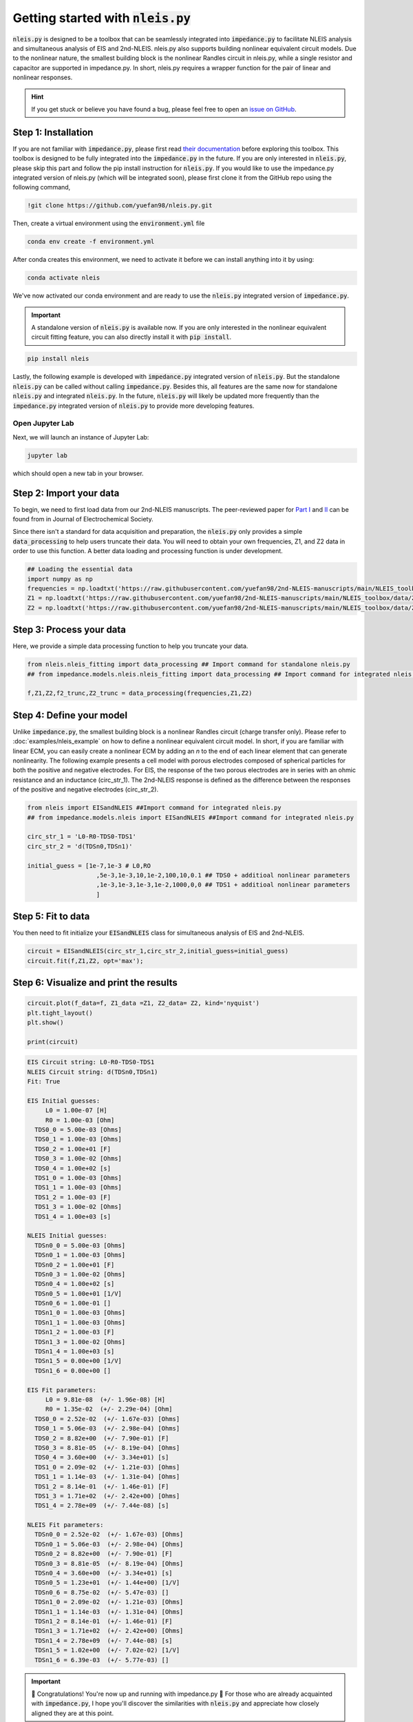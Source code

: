 =========================================
Getting started with :code:`nleis.py`
=========================================

:code:`nleis.py` is designed to be a toolbox that can be seamlessly integrated into :code:`impedance.py` to facilitate NLEIS analysis and simultaneous analysis of EIS and 2nd-NLEIS. nleis.py also supports building nonlinear equivalent circuit models. Due to the nonlinear nature, the smallest building block is the nonlinear Randles circuit in nleis.py, while a single resistor and capacitor are supported in impedance.py. In short, nleis.py requires a wrapper function for the pair of linear and nonlinear responses.

.. hint::
  If you get stuck or believe you have found a bug, please feel free to open an
  `issue on GitHub <https://github.com/yuefan98/nleis.py>`_.

Step 1: Installation
====================

If you are not familiar with :code:`impedance.py`, please first read `their documentation <https://impedancepy.readthedocs.io/en/latest/getting-started.html>`_ before exploring this toolbox. This toolbox is designed to be fully integrated into the :code:`impedance.py` in the future. If you are only interested in :code:`nleis.py`, please skip this part and follow the pip install instruction for :code:`nleis.py`.
If you would like to use the impedance.py integrated version of nleis.py (which will be integrated soon), please first clone it from the GitHub repo using the following command, 

.. code-block:: bash

    !git clone https://github.com/yuefan98/nleis.py.git

Then, create a virtual environment using the :code:`environment.yml` file 

.. code-block:: bash

    conda env create -f environment.yml

After conda creates this environment, we need to activate it before we can
install anything into it by using:

.. code-block:: bash

   conda activate nleis

We've now activated our conda environment and are ready to use the :code:`nleis.py` integrated version of :code:`impedance.py`.

.. important::
  A standalone version of :code:`nleis.py` is available now. If you are only
  interested in the nonlinear equivalent circuit fitting feature, you can
  also directly install it with :code:`pip install`.

.. code-block:: bash
    
    pip install nleis

Lastly, the following example is developed with :code:`impedance.py` integrated version of :code:`nleis.py`. But the standalone :code:`nleis.py` can be called without calling :code:`impedance.py`. Besides this, all features are the same now for standalone :code:`nleis.py` and integrated :code:`nleis.py`. In the future, :code:`nleis.py` will likely be updated more frequently than the :code:`impedance.py` integrated version of :code:`nleis.py` to provide more developing features. 


Open Jupyter Lab
----------------

Next, we will launch an instance of Jupyter Lab:

.. code-block:: bash

  jupyter lab

which should open a new tab in your browser.

Step 2: Import your data
========================

To begin, we need to first load data from our 2nd-NLEIS manuscripts. The peer-reviewed paper for `Part I <https://iopscience.iop.org/article/10.1149/1945-7111/ad15ca>`_ and `II <https://iopscience.iop.org/article/10.1149/1945-7111/ad2596>`_ can be found from in Journal of Electrochemical Society.

Since there isn't a standard for data acquisition and preparation, the :code:`nleis.py` only provides a simple :code:`data_processing` to help users truncate their data. You will need to obtain your own frequencies, Z1, and Z2 data in order to use this function. A better data loading and processing function is under development.   

.. code-block:: python

    ## Loading the essential data
    import numpy as np
    frequencies = np.loadtxt('https://raw.githubusercontent.com/yuefan98/2nd-NLEIS-manuscripts/main/NLEIS_toolbox/data/freq_30a.txt')
    Z1 = np.loadtxt('https://raw.githubusercontent.com/yuefan98/2nd-NLEIS-manuscripts/main/NLEIS_toolbox/data/Z1s_30a.txt').view(complex)[1]
    Z2 = np.loadtxt('https://raw.githubusercontent.com/yuefan98/2nd-NLEIS-manuscripts/main/NLEIS_toolbox/data/Z2s_30a.txt').view(complex)[1]

Step 3: Process your data
==========================

Here, we provide a simple data processing function to help you truncate your data.

.. code-block:: python

    from nleis.nleis_fitting import data_processing ## Import command for standalone nleis.py
    ## from impedance.models.nleis.nleis_fitting import data_processing ## Import command for integrated nleis.py
    
    f,Z1,Z2,f2_trunc,Z2_trunc = data_processing(frequencies,Z1,Z2)

Step 4: Define your model
==========================

Unlike :code:`impedance.py`, the smallest building block is a nonlinear Randles circuit (charge transfer only). Please refer to :doc:`examples/nleis_example` on how to define a nonlinear equivalent circuit model. In short, if you are familiar with linear ECM, you can easily create a nonlinear ECM by adding an `n` to the end of each linear element that can generate nonlinearity. 
The following example presents a cell model with porous electrodes composed of spherical particles for both the positive and negative electrodes. 
For EIS, the response of the two porous electrodes are in series with an ohmic resistance and an inductance (circ_str_1). The 2nd-NLEIS response is defined as the difference between the responses of the positive and negative electrodes (circ_str_2).

.. code-block:: python

    from nleis import EISandNLEIS ##Import command for integrated nleis.py
    ## from impedance.models.nleis import EISandNLEIS ##Import command for integrated nleis.py
    
    circ_str_1 = 'L0-R0-TDS0-TDS1'
    circ_str_2 = 'd(TDSn0,TDSn1)'
    
    initial_guess = [1e-7,1e-3 # L0,RO
                       ,5e-3,1e-3,10,1e-2,100,10,0.1 ## TDS0 + additioal nonlinear parameters
                       ,1e-3,1e-3,1e-3,1e-2,1000,0,0 ## TDS1 + additioal nonlinear parameters
                       ]

Step 5: Fit to data 
==========================

You then need to fit initialize your :code:`EISandNLEIS` class for simultaneous analysis of EIS and 2nd-NLEIS.

.. code-block:: python

    circuit = EISandNLEIS(circ_str_1,circ_str_2,initial_guess=initial_guess)
    circuit.fit(f,Z1,Z2, opt='max');


Step 6: Visualize and print the results
========================================

.. code-block:: python

    circuit.plot(f_data=f, Z1_data =Z1, Z2_data= Z2, kind='nyquist')
    plt.tight_layout()
    plt.show()
    
    print(circuit)

.. image:: _static/example_fit.png

.. code-block:: python

    EIS Circuit string: L0-R0-TDS0-TDS1
    NLEIS Circuit string: d(TDSn0,TDSn1)
    Fit: True
    
    EIS Initial guesses:
         L0 = 1.00e-07 [H]
         R0 = 1.00e-03 [Ohm]
      TDS0_0 = 5.00e-03 [Ohms]
      TDS0_1 = 1.00e-03 [Ohms]
      TDS0_2 = 1.00e+01 [F]
      TDS0_3 = 1.00e-02 [Ohms]
      TDS0_4 = 1.00e+02 [s]
      TDS1_0 = 1.00e-03 [Ohms]
      TDS1_1 = 1.00e-03 [Ohms]
      TDS1_2 = 1.00e-03 [F]
      TDS1_3 = 1.00e-02 [Ohms]
      TDS1_4 = 1.00e+03 [s]
    
    NLEIS Initial guesses:
      TDSn0_0 = 5.00e-03 [Ohms]
      TDSn0_1 = 1.00e-03 [Ohms]
      TDSn0_2 = 1.00e+01 [F]
      TDSn0_3 = 1.00e-02 [Ohms]
      TDSn0_4 = 1.00e+02 [s]
      TDSn0_5 = 1.00e+01 [1/V]
      TDSn0_6 = 1.00e-01 []
      TDSn1_0 = 1.00e-03 [Ohms]
      TDSn1_1 = 1.00e-03 [Ohms]
      TDSn1_2 = 1.00e-03 [F]
      TDSn1_3 = 1.00e-02 [Ohms]
      TDSn1_4 = 1.00e+03 [s]
      TDSn1_5 = 0.00e+00 [1/V]
      TDSn1_6 = 0.00e+00 []
    
    EIS Fit parameters:
         L0 = 9.81e-08  (+/- 1.96e-08) [H]
         R0 = 1.35e-02  (+/- 2.29e-04) [Ohm]
      TDS0_0 = 2.52e-02  (+/- 1.67e-03) [Ohms]
      TDS0_1 = 5.06e-03  (+/- 2.98e-04) [Ohms]
      TDS0_2 = 8.82e+00  (+/- 7.90e-01) [F]
      TDS0_3 = 8.81e-05  (+/- 8.19e-04) [Ohms]
      TDS0_4 = 3.60e+00  (+/- 3.34e+01) [s]
      TDS1_0 = 2.09e-02  (+/- 1.21e-03) [Ohms]
      TDS1_1 = 1.14e-03  (+/- 1.31e-04) [Ohms]
      TDS1_2 = 8.14e-01  (+/- 1.46e-01) [F]
      TDS1_3 = 1.71e+02  (+/- 2.42e+00) [Ohms]
      TDS1_4 = 2.78e+09  (+/- 7.44e-08) [s]
    
    NLEIS Fit parameters:
      TDSn0_0 = 2.52e-02  (+/- 1.67e-03) [Ohms]
      TDSn0_1 = 5.06e-03  (+/- 2.98e-04) [Ohms]
      TDSn0_2 = 8.82e+00  (+/- 7.90e-01) [F]
      TDSn0_3 = 8.81e-05  (+/- 8.19e-04) [Ohms]
      TDSn0_4 = 3.60e+00  (+/- 3.34e+01) [s]
      TDSn0_5 = 1.23e+01  (+/- 1.44e+00) [1/V]
      TDSn0_6 = 8.75e-02  (+/- 5.47e-03) []
      TDSn1_0 = 2.09e-02  (+/- 1.21e-03) [Ohms]
      TDSn1_1 = 1.14e-03  (+/- 1.31e-04) [Ohms]
      TDSn1_2 = 8.14e-01  (+/- 1.46e-01) [F]
      TDSn1_3 = 1.71e+02  (+/- 2.42e+00) [Ohms]
      TDSn1_4 = 2.78e+09  (+/- 7.44e-08) [s]
      TDSn1_5 = 1.02e+00  (+/- 7.02e-02) [1/V]
      TDSn1_6 = 6.39e-03  (+/- 5.77e-03) []


.. important::
  🎉 Congratulations! You're now up and running with impedance.py 🎉 For those who are already acquainted with :code:`impedance.py`, I hope you'll discover the similarities with :code:`nleis.py` and appreciate how closely aligned they are at this point.

.. note:: 

   In `nleis.py`, the linear and nonlinear circuit elements are defined in pairs. The nonlinear element can be distinguished by an additional `n` after the linear circuit element. For example, the currently supported linear and nonlinear element pairs are shown as the following:

   - Nonlinear Randles circuit (charge transfer only): **`[RCO,RCOn]`**
   - Nonlinear Randles circuit with planar diffusion in a bounded thin film electrode: **`[RCD,RCDn]`**
   - Nonlinear Randles circuit with diffusion into a spherical electrode: **`[RCS,RCSn]`**
   - Porous electrode with high conductivity matrix (charge transfer only): **`[TPO,TPOn]`**
   - Porous electrode with high conductivity matrix and planar diffusion into platelet-like particles: **`[TDP,TDPn]`**
   - porous electrode with high conductivity matrix and diffusion into spherical particles: **`[TDS,TDSn]`**
   - Porous electrode with high conductivity matrix and diffusion into cylindrical particles: **`[TDC,TDCn]`**
  
  The nonlinear transmission line models (TLMs) and their corresponding current distribution functions are still under development. A detailed description will be included in the future.
   - Nonlinear Transmission Line model with two RC branches that describe surface and bulk behavior (charge transfer only): **`[TLM,TLMn]`**
   - Nonlinear Transmission Line model with two RC branches that describe surface and bulk behavior with diffusion into spherical particles: **`[TLMS,TLMSn]`**
   - Nonlinear Transmission Line model with two RC branches that describe surface and bulk behavior with diffusion into platelet-like particles: **`[TLMS,TLMSn]`**




